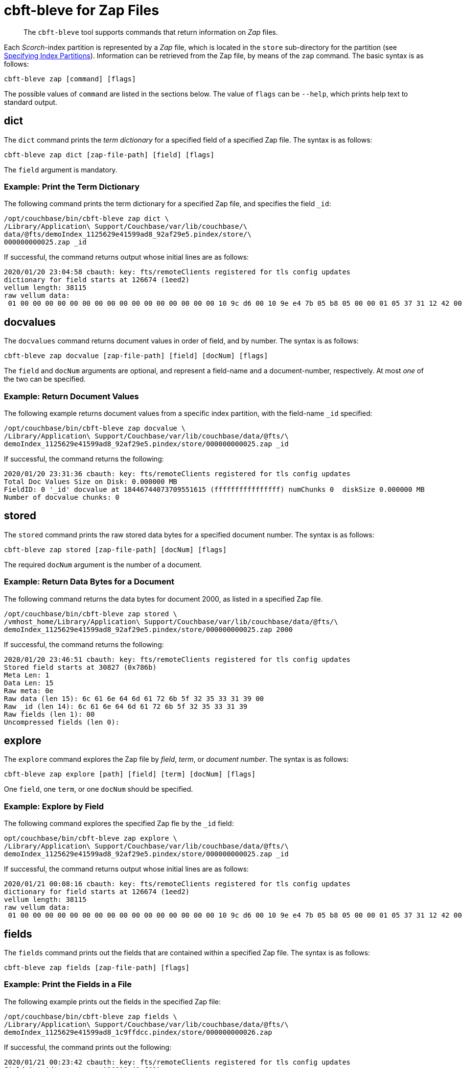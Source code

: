 = cbft-bleve for Zap Files
:page-topic-type: reference

[abstract]
The `cbft-bleve` tool supports commands that return information on _Zap_ files.

Each _Scorch_-index partition is represented by a _Zap_ file, which is located in the `store` sub-directory for the partition (see xref:cli:cbft-bleve.adoc#specifying-index-partitions[Specifying Index Partitions]).
Information can be retrieved from the Zap file, by means of the `zap` command.
The basic syntax is as follows:

----
cbft-bleve zap [command] [flags]
----

The possible values of `command` are listed in the sections below.
The value of `flags` can be `--help`, which prints help text to standard output.

== dict

The `dict` command prints the _term dictionary_ for a specified field of a specified Zap file.
The syntax is as follows:

----
cbft-bleve zap dict [zap-file-path] [field] [flags]
----

The `field` argument is mandatory.

=== Example: Print the Term Dictionary

The following command prints the term dictionary for a specified Zap file, and specifies the field `_id`:

----
/opt/couchbase/bin/cbft-bleve zap dict \
/Library/Application\ Support/Couchbase/var/lib/couchbase/\
data/@fts/demoIndex_1125629e41599ad8_92af29e5.pindex/store/\
000000000025.zap _id
----

If successful, the command returns output whose initial lines are as follows:

----
2020/01/20 23:04:58 cbauth: key: fts/remoteClients registered for tls config updates
dictionary for field starts at 126674 (1eed2)
vellum length: 38115
raw vellum data:
 01 00 00 00 00 00 00 00 00 00 00 00 00 00 00 00 00 10 9c d6 00 10 9e e4 7b 05 b8 05 00 00 01 05 37 31 12 42 00 10 95 e3 16 10 94 00 10 a5 00 10 96 8d 0b 1f 04 00 00 01 1b 04 37 34 33 12 03 12
----

== docvalues

The `docvalues` command returns document values in order of field, and by number.
The syntax is as follows:

----
cbft-bleve zap docvalue [zap-file-path] [field] [docNum] [flags]
----

The `field` and `docNum` arguments are optional, and represent a field-name and a document-number, respectively.
At most _one_ of the two can be specified.

=== Example: Return Document Values

The following example returns document values from a specific index partition, with the field-name `_id` specified:

----
/opt/couchbase/bin/cbft-bleve zap docvalue \
/Library/Application\ Support/Couchbase/var/lib/couchbase/data/@fts/\
demoIndex_1125629e41599ad8_92af29e5.pindex/store/000000000025.zap _id
----

If successful, the command returns the following:

----
2020/01/20 23:31:36 cbauth: key: fts/remoteClients registered for tls config updates
Total Doc Values Size on Disk: 0.000000 MB
FieldID: 0 '_id' docvalue at 18446744073709551615 (ffffffffffffffff) numChunks 0  diskSize 0.000000 MB
Number of docvalue chunks: 0
----

== stored

The `stored` command prints the raw stored data bytes for a specified document number.
The syntax is as follows:

----
cbft-bleve zap stored [zap-file-path] [docNum] [flags]
----

The required `docNum` argument is the number of a document.

=== Example: Return Data Bytes for a Document

The following command returns the data bytes for document 2000, as listed in a specified Zap file.

----
/opt/couchbase/bin/cbft-bleve zap stored \
/vmhost_home/Library/Application\ Support/Couchbase/var/lib/couchbase/data/@fts/\
demoIndex_1125629e41599ad8_92af29e5.pindex/store/000000000025.zap 2000
----

If successful, the command returns the following:

----
2020/01/20 23:46:51 cbauth: key: fts/remoteClients registered for tls config updates
Stored field starts at 30827 (0x786b)
Meta Len: 1
Data Len: 15
Raw meta: 0e
Raw data (len 15): 6c 61 6e 64 6d 61 72 6b 5f 32 35 33 31 39 00
Raw _id (len 14): 6c 61 6e 64 6d 61 72 6b 5f 32 35 33 31 39
Raw fields (len 1): 00
Uncompressed fields (len 0):
----

== explore

The `explore` command explores the Zap file by _field_, _term_, or _document number_.
The syntax is as follows:

----
cbft-bleve zap explore [path] [field] [term] [docNum] [flags]
----

One `field`, one `term`, or one `docNum` should be specified.

=== Example: Explore by Field

The following command explores the specified Zap fle by the `_id` field:

----
opt/couchbase/bin/cbft-bleve zap explore \
/Library/Application\ Support/Couchbase/var/lib/couchbase/data/@fts/\
demoIndex_1125629e41599ad8_92af29e5.pindex/store/000000000025.zap _id
----

If successful, the command returns output whose initial lines are as follows:

----
2020/01/21 00:08:16 cbauth: key: fts/remoteClients registered for tls config updates
dictionary for field starts at 126674 (1eed2)
vellum length: 38115
raw vellum data:
 01 00 00 00 00 00 00 00 00 00 00 00 00 00 00 00 00 10 9c d6 00 10 9e e4 7b 05 b8 05 00 00 01 05 37 31 12 42 00 10 95 e3 16 10 94 00 10 a5 00 10 96 8d 0b 1f 04 00 00 01 1b 04 37 34 33 12 03 12 10 a6 e6 1d 10 a4 00 10 a4
----

== fields

The `fields` command prints out the fields that are contained within a specified Zap file.
The syntax is as follows:

----
cbft-bleve zap fields [zap-file-path] [flags]
----

=== Example: Print the Fields in a File

The following example prints out the fields in the specified Zap file:

----
/opt/couchbase/bin/cbft-bleve zap fields \
/Library/Application\ Support/Couchbase/var/lib/couchbase/data/@fts/\
demoIndex_1125629e41599ad8_1c9ffdcc.pindex/store/000000000026.zap
----
If successful, the command prints out the following:

----
2020/01/21 00:23:42 cbauth: key: fts/remoteClients registered for tls config updates
field 0 '_id' starts at 126819 (1ef63)
----

== footer

The `footer` command prints out the footer for the specified Zap file.
The syntax is as follows:

----
cbft-bleve zap footer [zap-file-path] [flags]
----

=== Example: Print out Footer of Zap File

The following example prints out the footer of the specified Zap file:

----
sudo /opt/couchbase/bin/cbft-bleve zap footer \
/Library/Application\ Support/\
Couchbase/var/lib/couchbase/data/@fts/\
demoIndex_1125629e41599ad8_1c9ffdcc.pindex/store/000000000026.zap
----

If successful, the command prints out the following:

----
2020/01/21 00:25:24 cbauth: key: fts/remoteClients registered for tls config updates
Length: 164944
CRC: 0xcf1c9806
Version: 11
Chunk Factor: 1024
Fields Idx: 164892 (0x2841c)
Stored Idx: 83323 (0x1457b)
DocValue Idx: 164865 (0x28401)
Num Docs: 5437
----

